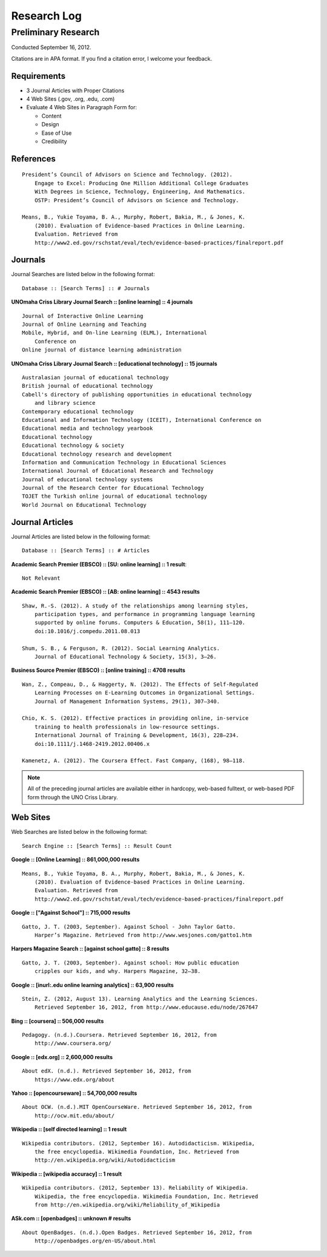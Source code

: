 Research Log
=============

Preliminary Research
---------------------
Conducted September 16, 2012.

Citations are in APA format. If you find a citation error, I welcome
your feedback.

Requirements
~~~~~~~~~~~~~
* 3 Journal Articles with Proper Citations
* 4 Web Sites (.gov, .org, .edu, .com)
* Evaluate 4 Web Sites in Paragraph Form for:

  * Content
  * Design
  * Ease of Use
  * Credibility

References
~~~~~~~~~~~
::

    President’s Council of Advisors on Science and Technology. (2012).
        Engage to Excel: Producing One Million Additional College Graduates
        With Degrees in Science, Technology, Engineering, And Mathematics.
        OSTP: President’s Council of Advisors on Science and Technology.

    Means, B., Yukie Toyama, B. A., Murphy, Robert, Bakia, M., & Jones, K.
        (2010). Evaluation of Evidence-based Practices in Online Learning.
        Evaluation. Retrieved from
        http://www2.ed.gov/rschstat/eval/tech/evidence-based-practices/finalreport.pdf


Journals
~~~~~~~~~
Journal Searches are listed below in the following format::

    Database :: [Search Terms] :: # Journals

**UNOmaha Criss Library Journal Search :: [online learning] :: 4 journals** ::

    Journal of Interactive Online Learning
    Journal of Online Learning and Teaching
    Mobile, Hybrid, and On-line Learning (ELML), International
        Conference on
    Online journal of distance learning administration

**UNOmaha Criss Library Journal Search :: [educational technology] :: 15 journals** ::

    Australasian journal of educational technology
    British journal of educational technology
    Cabell's directory of publishing opportunities in educational technology
        and library science
    Contemporary educational technology
    Educational and Information Technology (ICEIT), International Conference on
    Educational media and technology yearbook
    Educational technology
    Educational technology & society
    Educational technology research and development
    Information and Communication Technology in Educational Sciences
    International Journal of Educational Research and Technology
    Journal of educational technology systems
    Journal of the Research Center for Educational Technology
    TOJET the Turkish online journal of educational technology
    World Journal on Educational Technology

Journal Articles
~~~~~~~~~~~~~~~~~
Journal Articles are listed below in the following format::

    Database :: [Search Terms] :: # Articles

**Academic Search Premier (EBSCO) :: [SU: online learning] :: 1 result**::

    Not Relevant

**Academic Search Premier (EBSCO) :: [AB: online learning] :: 4543 results** ::

    Shaw, R.-S. (2012). A study of the relationships among learning styles,
        participation types, and performance in programming language learning
        supported by online forums. Computers & Education, 58(1), 111–120.
        doi:10.1016/j.compedu.2011.08.013

    Shum, S. B., & Ferguson, R. (2012). Social Learning Analytics.
        Journal of Educational Technology & Society, 15(3), 3–26.

**Business Source Premier (EBSCO) :: [online training] :: 4708 results** ::

    Wan, Z., Compeau, D., & Haggerty, N. (2012). The Effects of Self-Regulated
        Learning Processes on E-Learning Outcomes in Organizational Settings.
        Journal of Management Information Systems, 29(1), 307–340.

    Chio, K. S. (2012). Effective practices in providing online, in-service
        training to health professionals in low-resource settings.
        International Journal of Training & Development, 16(3), 228–234.
        doi:10.1111/j.1468-2419.2012.00406.x

    Kamenetz, A. (2012). The Coursera Effect. Fast Company, (168), 98–118.

.. note:: All of the preceding journal articles are available either in
    hardcopy, web-based fulltext, or web-based PDF form through the
    UNO Criss Library.

Web Sites
~~~~~~~~~
Web Searches are listed below in the following format::

    Search Engine :: [Search Terms] :: Result Count

**Google :: [Online Learning] :: 861,000,000 results** ::

    Means, B., Yukie Toyama, B. A., Murphy, Robert, Bakia, M., & Jones, K.
        (2010). Evaluation of Evidence-based Practices in Online Learning.
        Evaluation. Retrieved from
        http://www2.ed.gov/rschstat/eval/tech/evidence-based-practices/finalreport.pdf

**Google :: ["Against School"] :: 715,000 results** ::

    Gatto, J. T. (2003, September). Against School - John Taylor Gatto.
        Harper’s Magazine. Retrieved from http://www.wesjones.com/gatto1.htm

**Harpers Magazine Search :: [against school gatto] :: 8 results** ::

    Gatto, J. T. (2003, September). Against school: How public education
        cripples our kids, and why. Harpers Magazine, 32–38.

**Google :: [inurl:.edu online learning analytics] :: 63,900 results** ::

    Stein, Z. (2012, August 13). Learning Analytics and the Learning Sciences.
        Retrieved September 16, 2012, from http://www.educause.edu/node/267647

**Bing :: [coursera] :: 506,000 results** ::

    Pedagogy. (n.d.).Coursera. Retrieved September 16, 2012, from
        http://www.coursera.org/

**Google :: [edx.org] :: 2,600,000 results** ::

    About edX. (n.d.). Retrieved September 16, 2012, from
        https://www.edx.org/about

**Yahoo :: [opencourseware] :: 54,700,000 results** ::

    About OCW. (n.d.).MIT OpenCourseWare. Retrieved September 16, 2012, from
        http://ocw.mit.edu/about/

**Wikipedia :: [self directed learning] :: 1 result** ::

    Wikipedia contributors. (2012, September 16). Autodidacticism. Wikipedia,
        the free encyclopedia. Wikimedia Foundation, Inc. Retrieved from
        http://en.wikipedia.org/wiki/Autodidacticism

**Wikipedia :: [wikipedia accuracy] :: 1 result** ::

    Wikipedia contributors. (2012, September 13). Reliability of Wikipedia.
        Wikipedia, the free encyclopedia. Wikimedia Foundation, Inc. Retrieved
        from http://en.wikipedia.org/wiki/Reliability_of_Wikipedia

**ASk.com :: [openbadges] :: unknown # results** ::

    About OpenBadges. (n.d.).Open Badges. Retrieved September 16, 2012, from
        http://openbadges.org/en-US/about.html

